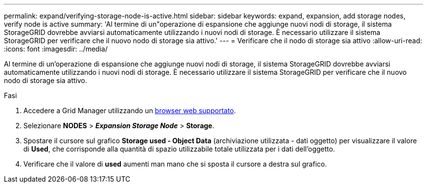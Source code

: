 ---
permalink: expand/verifying-storage-node-is-active.html 
sidebar: sidebar 
keywords: expand, expansion, add storage nodes, verify node is active 
summary: 'Al termine di un"operazione di espansione che aggiunge nuovi nodi di storage, il sistema StorageGRID dovrebbe avviarsi automaticamente utilizzando i nuovi nodi di storage. È necessario utilizzare il sistema StorageGRID per verificare che il nuovo nodo di storage sia attivo.' 
---
= Verificare che il nodo di storage sia attivo
:allow-uri-read: 
:icons: font
:imagesdir: ../media/


[role="lead"]
Al termine di un'operazione di espansione che aggiunge nuovi nodi di storage, il sistema StorageGRID dovrebbe avviarsi automaticamente utilizzando i nuovi nodi di storage. È necessario utilizzare il sistema StorageGRID per verificare che il nuovo nodo di storage sia attivo.

.Fasi
. Accedere a Grid Manager utilizzando un xref:../admin/web-browser-requirements.adoc[browser web supportato].
. Selezionare *NODES* > *_Expansion Storage Node_* > *Storage*.
. Spostare il cursore sul grafico *Storage used - Object Data* (archiviazione utilizzata - dati oggetto) per visualizzare il valore di *Used*, che corrisponde alla quantità di spazio utilizzabile totale utilizzata per i dati dell'oggetto.
. Verificare che il valore di *used* aumenti man mano che si sposta il cursore a destra sul grafico.

